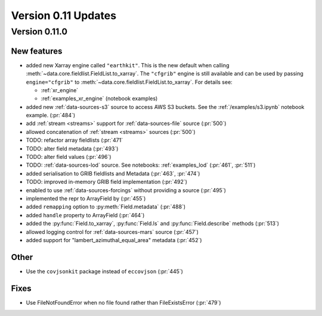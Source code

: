 Version 0.11 Updates
/////////////////////////


Version 0.11.0
===============

New features
++++++++++++++

- added new Xarray engine called ``"earthkit"``. This is the new default when calling :meth:`~data.core.fieldlist.FieldList.to_xarray`. The ``"cfgrib"`` engine is still available and can be used by passing ``engine="cfgrib"`` to :meth:`~data.core.fieldlist.FieldList.to_xarray`. For details see:

  - :ref:`xr_engine`
  - :ref:`examples_xr_engine` (notebook examples)

- added new :ref:`data-sources-s3` source to access AWS S3 buckets. See the :ref:`/examples/s3.ipynb` notebook example. (:pr:`484`)
- add :ref:`stream <streams>` support for :ref:`data-sources-file` source (:pr:`500`)
- allowed concatenation of :ref:`stream <streams>` sources (:pr:`500`)
- TODO: refactor array fieldlists (:pr:`471`
- TODO: alter field metadata (:pr:`493`)
- TODO: alter field values (:pr:`496`)
- TODO: :ref:`data-sources-lod` source. See notebooks: :ref:`examples_lod` (:pr:`461`, :pr:`511`)
- added serialisation to GRIB fieldlists and Metadata (:pr:`463`, :pr:`474`)
- TODO: improved in-memory GRIB field implementation (:pr:`492`)
- enabled to use :ref:`data-sources-forcings` without providing a source (:pr:`495`)
- implemented the repr to ArrayField by (:pr:`455`)
- added ``remapping`` option to :py:meth:`Field.metadata` (:pr:`488`)
- added ``handle`` property to ArrayField (:pr:`464`)
- added the :py:func:`Field.to_xarray`, :py:func:`Field.ls` and :py:func:`Field.describe` methods (:pr:`513`)
- allowed logging control for :ref:`data-sources-mars` source (:pr:`457`)
- added support for "lambert_azimuthal_equal_area" metadata (:pr:`452`)

Other
++++++
-  Use the ``covjsonkit`` package instead of ``eccovjson`` (:pr:`445`)

Fixes
+++++

- Use FileNotFoundError when no file found rather than FileExistsError (:pr:`479`)
